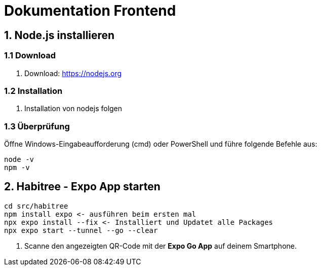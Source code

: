 = Dokumentation Frontend


== 1. Node.js installieren

=== 1.1 Download

. Download: https://nodejs.org

=== 1.2 Installation

. Installation von nodejs folgen

=== 1.3 Überprüfung

Öffne Windows-Eingabeaufforderung (cmd) oder PowerShell und führe folgende Befehle aus:

[source,shell]
----
node -v
npm -v
----



== 2. Habitree - Expo App starten

[source,shell]
----
cd src/habitree
npm install expo <- ausführen beim ersten mal
npx expo install --fix <- Installiert und Updatet alle Packages
npx expo start --tunnel --go --clear
----

. Scanne den angezeigten QR-Code mit der **Expo Go App** auf deinem Smartphone.
